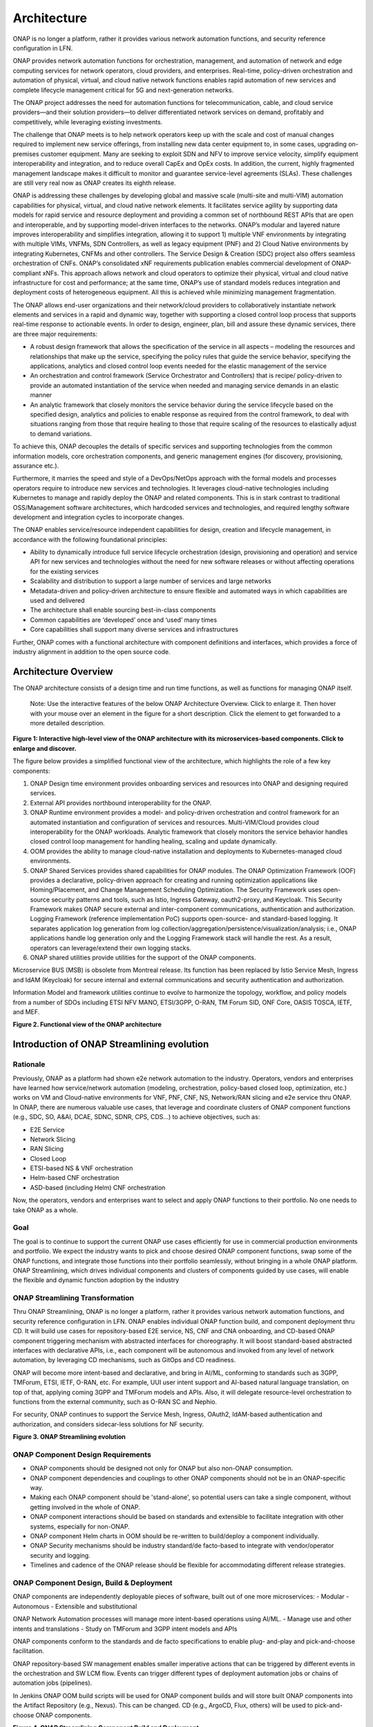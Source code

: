 .. This work is licensed under a Creative Commons Attribution
.. 4.0 International License.
.. http://creativecommons.org/licenses/by/4.0
.. Copyright 2017-2018 Huawei Technologies Co., Ltd.
.. Copyright 2019 ONAP Contributors
.. Copyright 2020 ONAP Contributors
.. Copyright 2021 ONAP Contributors
.. Copyright 2022 ONAP Contributors
.. Copyright 2023 ONAP Contributors

.. _ONAP-architecture:

Architecture
============
ONAP is no longer a platform, rather it provides various network automation
functions, and security reference configuration in LFN.

ONAP provides network automation functions for orchestration, management, and
automation of network and edge computing services for network operators, cloud
providers, and enterprises. Real-time, policy-driven orchestration and
automation of physical, virtual, and cloud native network functions enables
rapid automation of new services and complete lifecycle management critical for
5G and next-generation networks.

The ONAP project addresses the need for automation functions for
telecommunication, cable, and cloud service providers—and their solution
providers—to deliver differentiated network services on demand, profitably and
competitively, while leveraging existing investments.

The challenge that ONAP meets is to help network operators keep up with the
scale and cost of manual changes required to implement new service offerings,
from installing new data center equipment to, in some cases, upgrading
on-premises customer equipment. Many are seeking to exploit SDN and NFV to
improve service velocity, simplify equipment interoperability and integration,
and to reduce overall CapEx and OpEx costs. In addition, the current, highly
fragmented management landscape makes it difficult to monitor and guarantee
service-level agreements (SLAs). These challenges are still very real now as
ONAP creates its eighth release.

ONAP is addressing these challenges by developing global and massive scale
(multi-site and multi-VIM) automation capabilities for physical, virtual, and
cloud native network elements. It facilitates service agility by supporting
data models for rapid service and resource deployment and providing a common
set of northbound REST APIs that are open and interoperable, and by supporting
model-driven interfaces to the networks. ONAP’s modular and layered nature
improves interoperability and simplifies integration, allowing it to support
1) multiple VNF environments by integrating with multiple VIMs, VNFMs, SDN
Controllers, as well as legacy equipment (PNF) and 2) Cloud Native environments
by integrating Kubernetes, CNFMs and other controllers. The Service Design &
Creation (SDC) project also offers seamless orchestration of CNFs. ONAP’s
consolidated xNF requirements publication enables commercial development of
ONAP-compliant xNFs. This approach allows network and cloud operators to
optimize their physical, virtual and cloud native infrastructure for cost and
performance; at the same time, ONAP’s use of standard models reduces
integration and deployment costs of heterogeneous equipment. All this is
achieved while minimizing management fragmentation.

The ONAP allows end-user organizations and their network/cloud providers to
collaboratively instantiate network elements and services in a rapid and
dynamic way, together with supporting a closed control loop process that
supports real-time response to actionable events. In order to design, engineer,
plan, bill and assure these dynamic services, there are three major
requirements:

- A robust design framework that allows the specification of the service in all
  aspects – modeling the resources and relationships that make up the service,
  specifying the policy rules that guide the service behavior, specifying the
  applications, analytics and closed control loop events needed for the elastic
  management of the service
- An orchestration and control framework (Service Orchestrator and Controllers)
  that is recipe/ policy-driven to provide an automated instantiation of the
  service when needed and managing service demands in an elastic manner
- An analytic framework that closely monitors the service behavior during the
  service lifecycle based on the specified design, analytics and policies to
  enable response as required from the control framework, to deal with
  situations ranging from those that require healing to those that require
  scaling of the resources to elastically adjust to demand variations.

To achieve this, ONAP decouples the details of specific services and supporting
technologies from the common information models, core orchestration components,
and generic management engines (for discovery, provisioning, assurance etc.).

Furthermore, it marries the speed and style of a DevOps/NetOps approach with
the formal models and processes operators require to introduce new services and
technologies. It leverages cloud-native technologies including Kubernetes to
manage and rapidly deploy the ONAP and related components. This is in
stark contrast to traditional OSS/Management software architectures,
which hardcoded services and technologies, and required lengthy software
development and integration cycles to incorporate changes.

The ONAP enables service/resource independent capabilities for design,
creation and lifecycle management, in accordance with the following
foundational principles:

- Ability to dynamically introduce full service lifecycle orchestration
  (design, provisioning and operation) and service API for new services and
  technologies without the need for new software releases or without
  affecting operations for the existing services
- Scalability and distribution to support a large number of services and large
  networks
- Metadata-driven and policy-driven architecture to ensure flexible and
  automated ways in which capabilities are used and delivered
- The architecture shall enable sourcing best-in-class components
- Common capabilities are ‘developed’ once and ‘used’ many times
- Core capabilities shall support many diverse services and infrastructures

Further, ONAP comes with a functional architecture with component definitions
and interfaces, which provides a force of industry alignment in addition to
the open source code.

Architecture Overview
---------------------

The ONAP architecture consists of a design time and run time functions, as well
as functions for managing ONAP itself.

   Note: Use the interactive features of the below ONAP Architecture Overview.
   Click to enlarge it. Then hover with your mouse over an element in the
   figure for a short description. Click the element to get forwarded to a more
   detailed description.

.. image:: media/onap-architecture-overview-interactive-path.svg
   :width: 800

**Figure 1: Interactive high-level view of the ONAP architecture with its
microservices-based components. Click to enlarge and discover.**

The figure below provides a simplified functional view of the architecture,
which highlights the role of a few key components:

#. ONAP Design time environment provides onboarding services and resources
   into ONAP and designing required services.
#. External API provides northbound interoperability for the ONAP.
#. ONAP Runtime environment provides a model- and policy-driven orchestration
   and control framework for an automated instantiation and configuration of
   services and resources. Multi-VIM/Cloud provides cloud interoperability for
   the ONAP workloads. Analytic framework that closely monitors the service
   behavior handles closed control loop management for handling healing,
   scaling and update dynamically.
#. OOM provides the ability to manage cloud-native installation and deployments
   to Kubernetes-managed cloud environments.
#. ONAP Shared Services provides shared capabilities for ONAP modules. The ONAP
   Optimization Framework (OOF) provides a declarative, policy-driven approach
   for creating and running optimization applications like Homing/Placement,
   and Change Management Scheduling Optimization. The Security Framework uses
   open-source security patterns and tools, such as Istio, Ingress Gateway,
   oauth2-proxy, and Keycloak. This Security Framework makes ONAP secure
   external and inter-component communications, authentication and
   authorization.
   Logging Framework (reference implementation PoC) supports open-source- and
   standard-based logging. It separates application log generation from log
   collection/aggregation/persistence/visualization/analysis; i.e., ONAP
   applications handle log generation only and the Logging Framework stack will
   handle the rest. As a result, operators can leverage/extend their own
   logging stacks.
#. ONAP shared utilities provide utilities for the support of the ONAP
   components.

Microservice BUS (MSB) is obsolete from Montreal release. Its function has
been replaced by Istio Service Mesh, Ingress and IdAM (Keycloak) for secure
internal and external communications and security authentication and
authorization.

Information Model and framework utilities continue to evolve to harmonize
the topology, workflow, and policy models from a number of SDOs including
ETSI NFV MANO, ETSI/3GPP, O-RAN, TM Forum SID, ONF Core, OASIS TOSCA, IETF,
and MEF.

|image2|

**Figure 2. Functional view of the ONAP architecture**


Introduction of ONAP Streamlining evolution
-------------------------------------------
Rationale
^^^^^^^^^
Previously, ONAP as a platform had shown e2e network automation to the
industry. Operators, vendors and enterprises have learned how service/network
automation (modeling, orchestration, policy-based closed loop, optimization,
etc.) works on VM and Cloud-native environments for VNF, PNF, CNF, NS,
Network/RAN slicing and e2e service thru ONAP.
In ONAP, there are numerous valuable use cases, that leverage and coordinate
clusters of ONAP component functions (e.g., SDC, SO, A&AI, DCAE, SDNC, SDNR,
CPS, CDS...) to achieve objectives, such as:

- E2E Service
- Network Slicing
- RAN Slicing
- Closed Loop
- ETSI-based NS & VNF orchestration
- Helm-based CNF orchestration
- ASD-based (including Helm) CNF orchestration

Now, the operators, vendors and enterprises want to select and apply ONAP
functions to their portfolio. No one needs to take ONAP as a whole.

Goal
^^^^
The goal is to continue to support the current ONAP use cases efficiently for
use in commercial production environments and portfolio. We expect the industry
wants to pick and choose desired ONAP component functions, swap some of the
ONAP functions, and integrate those functions into their portfolio seamlessly,
without bringing in a whole ONAP platform.
ONAP Streamlining, which drives individual components and clusters of
components guided by use cases, will enable the flexible and dynamic function
adoption by the industry

ONAP Streamlining Transformation
^^^^^^^^^^^^^^^^^^^^^^^^^^^^^^^^
Thru ONAP Streamlining, ONAP is no longer a platform, rather it provides
various network automation functions, and security reference configuration in
LFN. ONAP enables individual ONAP function build, and component deployment
thru CD. It will build use cases for repository-based E2E service, NS, CNF and
CNA onboarding, and CD-based ONAP component triggering mechanism with
abstracted interfaces for choreography. It will boost standard-based abstracted
interfaces with declarative APIs, i.e., each component will be autonomous and
invoked from any level of network automation, by leveraging CD mechanisms, such
as GitOps and CD readiness.

ONAP will become more intent-based and declarative, and bring in AI/ML,
conforming to standards such as 3GPP, TMForum, ETSI, IETF, O-RAN, etc. For
example, UUI user intent support and AI-based natural language translation, on
top of that, applying coming 3GPP and TMForum models and APIs. Also, it will
delegate resource-level orchestration to functions from the external community,
such as O-RAN SC and Nephio.

For security, ONAP continues to support the Service Mesh, Ingress, OAuth2,
IdAM-based authentication and authorization, and considers sidecar-less
solutions for NF security.

|image3|

**Figure 3. ONAP Streamlining evolution**

ONAP Component Design Requirements
^^^^^^^^^^^^^^^^^^^^^^^^^^^^^^^^^^
- ONAP components should be designed not only for ONAP but also non-ONAP
  consumption.
- ONAP component dependencies and couplings to other ONAP components should
  not be in an ONAP-specific way.
- Making each ONAP component should be 'stand-alone', so potential users can
  take a single component, without getting involved in the whole of ONAP.
- ONAP component interactions should be based on standards and extensible to
  facilitate integration with other systems, especially for non-ONAP.
- ONAP component Helm charts in OOM should be re-written to build/deploy a
  component individually.
- ONAP Security mechanisms should be industry standard/de facto-based to
  integrate with vendor/operator security and logging.
- Timelines and cadence of the ONAP release should be flexible for
  accommodating different release strategies.

ONAP Component Design, Build & Deployment
^^^^^^^^^^^^^^^^^^^^^^^^^^^^^^^^^^^^^^^^^
ONAP components are independently deployable pieces of software, built out of
one more microservices:
- Modular
- Autonomous
- Extensible and substitutional

ONAP Network Automation processes will manage more intent-based operations
using AI/ML.
- Manage use and other intents and translations
- Study on TMForum and 3GPP intent models and APIs

ONAP components conform to the standards and de facto specifications to enable
plug- and-play and pick-and-choose facilitation.

ONAP repository-based SW management enables smaller imperative actions that
can be triggered by different events in the orchestration and SW LCM flow.
Events can trigger different types of deployment automation jobs or chains of
automation jobs (pipelines).

In Jenkins ONAP OOM build scripts will be used for ONAP component builds and
will store built ONAP components into the Artifact Repository (e.g., Nexus).
This can be changed. CD (e.g., ArgoCD, Flux, others) will be used to
pick-and-choose ONAP components.

|image4|

**Figure 4. ONAP Streamlining Component Build and Deployment**

For more details of ONAP streamlining, see the ONAP Streamlining - The Process
page, https://wiki.onap.org/display/DW/ONAP+Streamlining+-+The+Process


Microservices Support
---------------------
As a cloud-native application that consists of numerous services, ONAP requires
sophisticated initial deployment as well as post- deployment management.

ONAP is no longer a platform, rather it provides network automation functions,
and security reference configuration in LFN.

Thru ONAP Streamlining evolution, the ONAP deployment methodology has been
enhanced, allowing individual ONAP components can be picked up through a chosen
CD (Continuous Deployment) tool. This enhancement should be flexible enough to
suit the different scenarios and purposes for various operator environments.
Users may also want to select a portion of the ONAP components to integrate
into their own systems. For more details of ONAP Streamlining evolution, see
the ONAP Streamlining evolution session.

The provided ONAP functions are highly reliable, scalable, extensible, secure
and easy to manage. To achieve all these goals, ONAP is designed as a
microservices-based system, with all components released as Docker containers
following best practice building rules to optimize their image size. Numerous
optimizations such as shared databases and the use of standardized lightweight
container operating systems reduce the overall ONAP footprint.

In the spirit of leveraging the microservice capabilities, further steps
towards increased modularity have been taken. Service Orchestrator (SO) and the
controllers have increased its level of modularity, by following Microservices.


ONAP Operations Manager (OOM)
^^^^^^^^^^^^^^^^^^^^^^^^^^^^^
The ONAP Operations Manager (OOM) is responsible for orchestrating the
end-to-end lifecycle management and monitoring of ONAP components. OOM uses
Kubernetes with IPv4 and IPv6 support to provide CPU efficiency and ONAP
component deployment. In addition, OOM helps enhance ONAP maturity by providing
scalability and resiliency enhancements to the components it manages.

OOM is the lifecycle manager of the ONAP and uses the Kubernetes
container management system and Consul to provide the following functionality:

#. Deployment - with built-in component dependency management (including
   multiple clusters, federated deployments across sites, and anti-affinity
   rules)
#. Configuration - unified configuration across all ONAP components
#. Monitoring - real-time health monitoring feeding to a Consul GUI and
   Kubernetes
#. Restart - failed ONAP components are restarted automatically
#. Clustering and Scaling - cluster ONAP services to enable seamless scaling
#. Upgrade - change out containers or configuration with little or no service
   impact
#. Deletion - clean up individual containers or entire deployments

OOM supports a wide variety of cloud infrastructures to suit your individual
requirements.

OOM provides Service Mesh-based mTLS (mutual TLS) between ONAP components to
secure component communications, by leveraging Istio.

In addition to Service Mesh-based mTLS, OOM also provides inter-component
authentication and authorization, by leveraging Istio Authorizaiton Policy.
For external secure communication, authentication (including SSO) and
authorization, OOM configures Ingress, oauth2-proxy, IAM (realized by
KeyCloak) and IdP.

As the result, Unmaintained AAF functionalities are obsolete and substituted
by Istio-based Service Mesh and Ingress, as of Montreal release.

|image5|

**Figure 5. Security Framework component architecture**

For OOM enhancements for ONAP Streamlining evolution, see the ONAP Streamlining
evolution section.

Microservices Bus (MSB) - Obsolete
^^^^^^^^^^^^^^^^^^^^^^^^^^^^^^^^^^

.. warning:: The ONAP :strong:`MSB` project is :strong:`unmaintained`.
             As of Release 13 'Montreal' the component is no longer part of the
             ONAP deployment.

Microservices Bus (MSB) used to support service registration/ discovery,
external API gateway, internal API gateway, client software development
kit (SDK), and Swagger SDK. When integrating with OOM, MSB used to have
a Kube2MSB registrar which can grasp services information from k8s metafile
and automatically register the services for ONAP components.

In London release, ONAP Security Framework components provide secure
communication capabilities. This approach is a more Kubernetes-native approach.
As a result, MSB functions has been replaced by the Security Framework, and MSB
becomes an optional component.


Portal-NG
---------
ONAP had a portal project but this project was terminated and archived.
Portal-NG is a new component and fills the gap. It provides a state of the art
web-based GUI that services as the first discovery point for the ONAP, its
existing web applications and functions.
Onboard users with an adaptive GUI following a "grow as you go" approach
covering "playful discovery" up to expert mode. Wherever possible hide
complexity of network automation by guiding the user.
The Portal-NG supports new ONAP Security framework for user administration,
authentication and authorization. For more details, see the Portal-NG section.



Design Time Framework
---------------------
The design time framework is a comprehensive development environment with
tools, techniques, and repositories for defining/ describing resources,
services, and products.

The design time framework facilitates reuse of models, further improving
efficiency as more and more models become available. Resources, services,
products, and their management and control functions can all be modeled using a
common set of specifications and policies (e.g., rule sets) for controlling
behavior and process execution. Process specifications automatically sequence
instantiation, delivery and lifecycle management for resources, services,
products and the ONAP components themselves. Certain process specifications
(i.e., ‘recipes’) and policies are geographically distributed to optimize
performance and maximize autonomous behavior in federated cloud environments.

Service Design and Creation (SDC)
^^^^^^^^^^^^^^^^^^^^^^^^^^^^^^^^^
Service Design and Creation (SDC) provides tools, techniques, and repositories
to define/simulate/certify system assets as well as their associated processes
and policies. Each asset is categorized into one of four asset groups: Resource
, Services, Products, or Offers. SDC supports the onboarding of Network
Services packages (ETSI SOL007 with ETSI SOL001), ONAP proprietary CNF packages
(embedding Helm Chart), ASD-based CNF packages (ETSI SOL004 and embedding Helm
Chart), VNF packages (Heat or ETSI SOL004) and PNF packages (ETSI SOL004). SDC
also includes some capabilities to model 5G network slicing using the standard
properties (Slice Profile, Service Template).

Since Kohn-R11 release, SDC supports the onboarding of another CNF-Modeling
package, Application Service Description (ASD) package. ASD is a deployment
descriptor for cloud native applications/functions. It minimizes information
needed for the CNF orchestrator, by referencing most resource descriptions to
the cloud native artifacts (e.g., Helm Chart). Its CSAR package adheres to
ETSI SOL004.

The SDC environment supports diverse users via common services and utilities.
Using the design studio, product and service designers onboard/extend/retire
resources, services and products. Operations, Engineers, Customer Experience
Managers, and Security Experts create workflows, policies and methods to
implement Closed Control Loop Automation/Control and manage elastic
scalability.

To support and encourage a healthy VNF ecosystem, ONAP provides a set of VNF
packaging and validation tools in the VNF Supplier API and Software Development
Kit (VNF SDK) and VNF Validation Program (VVP) components. Vendors can
integrate these tools in their CI/CD environments to package VNFs and upload
them to the validation engine. Once tested, the VNFs can be onboarded through
SDC. In addition, the testing capability of VNFSDK is being utilized at the LFN
Compliance Verification Program to work towards ensuring a highly consistent
approach to VNF verification. ONAP supports onboarding of CNFs and PNFs as
well.

The Policy Creation component deals with policies; these are rules, conditions,
requirements, constraints, attributes, or needs that must be provided,
maintained, and/or enforced. At a lower level, Policy involves machine-readable
rules enabling actions to be taken based on triggers or requests. Policies
often consider specific conditions in effect (both in terms of triggering
specific policies when conditions are met, and in selecting specific outcomes
of the evaluated policies appropriate to the conditions).

Policy allows rapid modification through easily updating rules, thus updating
technical behaviors of components in which those policies are used, without
requiring rewrites of their software code. Policy permits simpler
management / control of complex mechanisms via abstraction.

VNF SDK
^^^^^^^
VNF SDK provides the functionality to create VNF/PNF packages, test VNF
packages and VNF ONAP compliance and store VNF/PNF packages and upload to/from
a marketplace.

VVP
^^^
VVP provides validation for the VNF Heat package.

Runtime Components
------------------
The runtime execution components execute the rules and policies and other
models distributed by the design and creation environment.

This allows for the distribution of models and policy among various ONAP
modules such as the Service Orchestrator (SO), Controllers, Data Collection,
Analytics and Events (DCAE), Active and Available Inventory (A&AI). These
components use common services that support security (access control,
secure communication), logging and configuration data.

Orchestration
^^^^^^^^^^^^^
The Service Orchestrator (SO) component executes the specified processes by
automating sequences of activities, tasks, rules and policies needed for
on-demand creation, modification or removal of network, application or
infrastructure services and resources, this includes VNFs, CNFs and PNFs,
by conforming to industry standards such as ETSI, TMF, 3GPP.
The SO provides orchestration at a very high level, with an end-to-end view
of the infrastructure, network, and applications. Examples of this include
BroadBand Service (BBS) and Cross Domain and Cross Layer VPN (CCVPN).
The SO is modular and hierarchical to handle services and multi-level
resources and Network Slicing, by leveraging pluggable adapters and delegating
orchestration operations to NFVO (SO NFVO, VFC), VNFM, CNF Manager, NSMF
(Network Slice Management Function), NSSMF (Network Slice Subnet Management
Function).

Starting from the Guilin release, the SO provides CNF orchestration support
through integration of CNF adapter and other CNF managers in ONAP. SO:

- Support for provisioning CNFs using an external K8S Manager
- Support the Helm-based orchestration
- Leverage the CNF Adapter to interact with the K8S Plugin in MultiCloud, or
  leverage the CNF Manager to interact with the K8S to control CNFs (e.g., ASD)
- Bring in the advantage of the K8S orchestrator and
- Set stage for the Cloud Native scenarios

In London, ONAP SO added ASD-based CNF orchestration support to simplify
CNF orchestration and to remove redundancies of CNF resource attributes and
orchestration process.

- Support for onboarding of ASD-based CNF models and packages in runtime
- Support the SO sub-component 'SO CNFM' for ASD-dedicated CNF orchestration
  to isolate ASD management from other SO components - separation of concerns
- Use of ASD for AS LCM, and use of associated Helm Charts for CNF deployment
  to the selected external K8s Clusters
- Use of Helm Client to communicate with external K8S clusters for CNF
  deployment
- Monitoring deployed K8S resources thru Kubernetes APIs

3GPP (TS 28.801) defines three layer slice management function which include:

- CSMF (Communication Service Management Function)
- NSMF (Network Slice Management Function)
- NSSMF (Network Slice Subnet Management Function)

To realize the three layers, CSMF, NSMF and/or NSSMF are realized within ONAP,
or use the external CSMF, NSMF or NSSMF. For ONAP-based network slice
management, different choices can be made as follows. Among them, ONAP
orchestration currently supports options #1 and #4.

|image6|

**Figure 6: ONAP Network Slicing Support Options**


Virtual Infrastructure Deployment (VID) - obsolete
^^^^^^^^^^^^^^^^^^^^^^^^^^^^^^^^^^^^^^^^^^^^^^^^^^

.. warning:: The ONAP :strong:`vid` project is :strong:`unmaintained`.
             As of Release 12 'London' the component is no longer part of the
             ONAP deployment.

The Virtual Infrastructure Deployment (VID) application enables users to
instantiate infrastructure services from SDC, along with their associated
components, and to execute change management operations such as scaling and
software upgrades to existing VNF instances.

Policy-Driven Workload Optimization
^^^^^^^^^^^^^^^^^^^^^^^^^^^^^^^^^^^
The ONAP Optimization Framework (OOF) provides a policy-driven and model-driven
framework for creating optimization applications for a broad range of use
cases. OOF Homing and Allocation Service (HAS) is a policy driven workload
optimization service that enables optimized placement of services across
multiple sites and multiple clouds, based on a wide variety of policy
constraints including capacity, location, other service capabilities and
constraints.

ONAP Multi-VIM/Cloud (MC) and several other ONAP components such as Policy, SO,
A&AI etc. play an important role in enabling “Policy-driven Performance/
Security-Aware Adaptive Workload Placement/ Scheduling” across cloud sites
through OOF-HAS. OOF-HAS uses cloud agnostic Intent capabilities, and real-time
capacity checks provided by ONAP MC to determine the optimal VIM/Cloud
instances, which can deliver the required performance SLAs, for workload
(VNF, etc.) placement and scheduling (Homing). Operators now realize the true
value of virtualization through fine grained optimization of cloud resources
while delivering performance and security SLAs.

Controllers
^^^^^^^^^^^
Controllers are applications which are coupled with cloud and network services
and execute the configuration, real-time policies, and control the state of
distributed components and services. Rather than using a single monolithic
control layer, operators may choose to use multiple distinct controller types
that manage resources in the execution environment corresponding to their
assigned controlled domain such as cloud computing resources (SDN-C).
The Virtual Function Controller (VF-C) and SO NFVO provide an ETSI NFV
compliant NFVO function that is responsible for lifecycle management of
virtual services and the associated physical COTS server infrastructure. VF-C
provides a generic VNFM capability, and both VF-C and SO NFVO integrate with
external VNFMs and VIMs as part of an NFV MANO stack.

.. warning:: The ONAP :strong:`appc` project is :strong:`unmaintained`.
             As of Release 12 'London' the component is no longer part of the
             ONAP deployment.

ONAP used to have two application level configuration and lifecycle management
modules called SDN-C and App-C. App-C is no longer part of ONAP deployment.
SDN-C provides controller services (application level configuration using
NetConf, Chef, Ansible, RestConf, etc.) and lifecycle management functions
(e.g., stop, resume, health check, etc.).
SDN-C uses common code from CCSDK repo, and it uses CDS only for onboarding and
configuration / LCM flow design.
SDN-C has been used for Layer1-7 network elements. ONAP Controller configures
and maintains the health of L1-7 Network Function (VNF, PNF, CNF) and network
services throughout their lifecycle:

- Configures Network Functions (VNF/PNF)
- Provides programmable network application management:

  - Behavior patterns programmed via models and policies
  - Standards based models & protocols for multi-vendor implementation
  - Extensible SB adapters such as Netconf, Ansible, Rest API, etc.
  - Operation control, version management, software updates, etc.
- Local source of truth
  - Manages inventory within its scope
  - Manages and stores state of NFs
  - Supports Configuration Audits

Controller Design Studio (CDS)
^^^^^^^^^^^^^^^^^^^^^^^^^^^^^^
The Controller Design Studio (CDS) community in ONAP has contributed a
framework to automate the resolution of resources for instantiation and any
config provisioning operation, such as day0, day1 or day2 configuration. The
essential function of CDS is to create and populate a controller blueprint,
create a configuration file from this Controller blueprint, and associate at
design time this configuration file (configlet) to a PNF/VNF/CNF during the
design phase. CDS removes dependence on code releases and the delays they cause
and puts the control of services into the hands of the service providers. Users
can change a model and its parameters with great flexibility to fetch data from
external systems (e.g., IPAM) that is required in real deployments. This makes
service providers more responsive to their customers and able to deliver
products that more closely match the needs of those customers.

Inventory
^^^^^^^^^
Active and Available Inventory (A&AI) provides real-time views of a system’s
resources, services, products and their relationships with each other, and also
retains a historical view. The views provided by A&AI relate data managed by
multiple ONAP instances, Business Support Systems (BSS), Operation Support
Systems (OSS), and network applications to form a “top to bottom” view ranging
from the products end users buy, to the resources that form the raw material
for creating the products. A&AI not only forms a registry of products,
services, and resources, it also maintains up-to-date views of the
relationships between these inventory items.

To deliver the promised dynamism of SDN/NFV, A&AI is updated in real time by
the controllers as they make changes in the network environment. A&AI is
metadata-driven, allowing new inventory types to be added dynamically and
quickly via SDC catalog definitions, eliminating the need for lengthy
development cycles.

Policy Framework
^^^^^^^^^^^^^^^^
The Policy framework provides policy based decision making capability and
supports multiple policy engines and can distribute policies through policy
design capabilities in SDC, simplifying the design process.

Multi Cloud Adaptation
^^^^^^^^^^^^^^^^^^^^^^
Multi-VIM/Cloud provides and infrastructure adaptation layer for VIMs/Clouds
and K8s clusters in exposing advanced cloud agnostic intent capabilities,
besides standard capabilities, which are used by OOF and other components
for enhanced cloud selection and SO/VF-C for cloud agnostic workload
deployment. The K8s plugin is in charge of deploying CNFs on the Kubernetes
clusters using Kubernetes APIs.

Data Collection Analytics and Events (DCAE)
^^^^^^^^^^^^^^^^^^^^^^^^^^^^^^^^^^^^^^^^^^^
DCAE provides the capability to collect events, and host analytics applications
(DCAE Services)

Closed Control Loop Automation Management Platform in Policy (Policy - CLAMP)
^^^^^^^^^^^^^^^^^^^^^^^^^^^^^^^^^^^^^^^^^^^^^^^^^^^^^^^^^^^^^^^^^^^^^^^^^^^^^

.. warning:: The ONAP :strong:`CLAMP` function is now part of :strong:`Policy`.

Closed loop control is provided by cooperation among a number of design-time
and run-time elements. The Runtime loop starts with data collectors from Data
Collection, Analytics and Events (DCAE). ONAP includes the following collectors
: VES (VNF Event Streaming) for events, HV-VES for high-volume events, SNMP
for SNMP traps, File Collector to receive files, and RESTCONF Collector to
collect the notifications. After data collection/verification phase, data move
through the loop of micro-services like Homes for event detection, Policy
for determining actions, and finally, controllers and orchestrators to
implement actions. The Policy framework is also used to monitor the loops
themselves and manage their lifecycle. DCAE also includes a number of
specialized micro-services to support some use-cases such as the Slice Analysis
or SON-Handler. Some dedicated event processor modules transform collected data
(SNMP, 3GPP XML, RESTCONF) to VES format and push the various data into data
lake. CLAMP, Policy and DCAE all have design time aspects to support the
creation of the loops.

We refer to this automation pattern as “Closed Control loop automation” in that
it provides the necessary automation to proactively respond to network and
service conditions without human intervention. A high-level schematic of the
“Closed control loop automation” and the various phases within the service
lifecycle using the automation is depicted in Figure 4.

Closed control loop control is provided by Data Collection, Analytics and
Events (DCAE) and one or more of the other ONAP runtime components.
Collectively, they provide FCAPS (Fault Configuration Accounting Performance
Security) functionality. DCAE collects performance, usage, and configuration
data; provides computation of analytics; aids in troubleshooting; and publishes
events, data and analytics (e.g., to policy, orchestration, and the data lake).
Another component, Holmes, connects to DCAE and provides alarm correlation
for ONAP, new data collection capabilities with High Volume VES, and bulk
performance management support.

Working with the Policy Framework (and embedded CLAMP), these components
detect problems in the network and identify the appropriate remediation.
In some cases, the action will be automatic, and they will notify the
Service Orchestrator or one of the controllers to take action.
In other cases, as configured by the operator, they will raise an alarm
but require human intervention before executing the change. The policy
framework is extended to support additional policy decision capabilities
with the introduction of adaptive policy execution.

Starting with the Honolulu-R8 and concluding in the Istanbul-R9 release, the
CLAMP component was successfully integrated into the Policy component initially
as a PoC in the Honolulu-R8 release and then as a fully integrated component
within the Policy component in Istanbul-R9 release.
CLAMP's functional role to provision Policy has been enhanced to support
provisioning of policies outside of the context of a Control Loop and therefore
act as a Policy UI. In the Istanbul release the CLAMP integration was
officially released.

|image7|

**Figure 7: ONAP Closed Control Loop Automation**

Virtual Function Controller (VFC)
^^^^^^^^^^^^^^^^^^^^^^^^^^^^^^^^^
VFC provides the NFVO capability to manage the lifecycle of network service and
VNFs, by conforming to ETSI NFV specification.

Data Movement as a Platform (DMaaP)
^^^^^^^^^^^^^^^^^^^^^^^^^^^^^^^^^^^
DMaaP provides data movement service such as message routing and data routing.

Use Case UI (UUI)
^^^^^^^^^^^^^^^^^
UUI provides the capability to instantiate the blueprint User Cases and
visualize the state.

CLI
^^^
ONAP CLI provides a command line interface for access to ONAP.

External APIs
^^^^^^^^^^^^^

.. warning:: The ONAP :strong:`externalapi` project is :strong:`unmaintained`.

External APIs provide services to expose the capability of ONAP.

Shared Services
---------------

ONAP provides a set of operational services for all ONAP components including
activity logging, reporting, common data layer, configuration, persistence,
access control, secret and credential management, resiliency, and software
lifecycle management.

ONAP Shared Services provide shared capabilities for ONAP modules. These
services handle access management and security enforcement, data backup,
configuration persistence, restoration and recovery. They support standardized
VNF interfaces and guidelines.

Optimization Framework (OOF)
^^^^^^^^^^^^^^^^^^^^^^^^^^^^
OOF provides a declarative, policy-driven approach for creating and running
optimization applications like Homing/Placement, and Change Management
Scheduling Optimization.

Security Framework
^^^^^^^^^^^^^^^^^^
The Security Framework uses open-source security patterns and tools, such as
Istio, Ingress Gateway, oauth2-proxy, and KeyCloak. This Security Framework
provides secure external and inter-component communications, authentication,
and authorization.

Logging Framework (PoC)
^^^^^^^^^^^^^^^^^^^^^^^

.. warning:: The ONAP :strong:`Logging Framework` project is a reference
   implementation :strong:`PoC`.

Logging Framework supports open-source and standard-based logging. It separates
the application log generation from the log collection/aggregation/persistence/
visualization/analysis; i.e., ONAP applications handle log generation only, and
the Logging Framework stack will handle the rest. As a result, operators can
leverage/extend their own logging stacks.

Configuration Persistence Service (CPS)
^^^^^^^^^^^^^^^^^^^^^^^^^^^^^^^^^^^^^^^
The Configuration Persistence Service (CPS) provides storage for real-time
run-time configuration and operational parameters that need to be used by ONAP.
Several services ranging from SDN-C, DCAE and the network slicing use case
utilize CPS for these purposes. In Montreal release, a CPS sub-component CPS-
Temporal is removed because its function is no longer needed.
Its details in :ref:`CPS - Configuration Persistence Service<onap-cps:architecture>`.

ONAP Modeling
-------------
ONAP provides models to assist with service design, the development of ONAP
service components, and with the improvement of standards interoperability.
Models are an essential part for the design time and runtime framework
development. The ONAP modeling project leverages the experience of member
companies, standard organizations and other open source projects to produce
models which are simple, extensible, and reusable. The goal is to fulfill the
requirements of various use cases, guide the development and bring consistency
among ONAP components and explore a common model to improve the
interoperability of ONAP.

ONAP supports various models detailed in the Modeling documentation.

A new CNF modeling descriptor, Application Service Description (ASD), has been
added to ONAP since the Kohn release. It is to simplify CNF modeling and
orchestration by delegating resource modeling to Kubernetes-based resource
descriptors (e.g., Helm Chart).

The modeling project includes the ETSI catalog component, which provides the
parser functionalities, as well as additional package management
functionalities.

Industry Alignment
------------------
ONAP support and collaboration with other standards and open source communities
is evident in the architecture.

- MEF and TMF interfaces are used in the External APIs
- In addition to the ETSI-NFV defined VNFD and NSD models mentioned above, ONAP
  supports the NFVO interfaces (SOL005 between the SO and VFC, SOL003 from
  either the SO or VFC to an external VNFM).
- Further collaboration includes 5G/ORAN & 3GPP Harmonization, Acumos DCAE
  Integration, and CNCF Telecom User Group (TUG).

Read this whitepaper for more information:
`The Progress of ONAP: Harmonizing Open Source and Standards <https://www.onap.org/wp-content/uploads/sites/20/2019/04/ONAP_HarmonizingOpenSourceStandards_032719.pdf>`_

ONAP Blueprints
---------------
ONAP can support an unlimited number of use cases, within reason. However, to
provide concrete examples of how to use ONAP to solve real-world problems, the
community has created a set of blueprints. In addition to helping users rapidly
adopt the ONAP through end-to-end solutions, these blueprints also
help the community prioritize their work.

5G Blueprint
^^^^^^^^^^^^
The 5G blueprint is a multi-release effort, with five key initiatives around
end-to-end service orchestration, network slicing, PNF/VNF lifecycle management
, PNF integration, and network optimization. The combination of eMBB that
promises peak data rates of 20 Mbps, uRLLC that guarantees sub-millisecond
response times, MMTC that can support 0.92 devices per sq. ft., and network
slicing brings with it some unique requirements. First ONAP needs to manage the
lifecycle of a network slice from initial creation/activation all the way to
deactivation/termination. Next, ONAP needs to optimize the network around real
time and bulk analytics, place VNFs on the correct edge cloud, scale and heal
services, and provide edge automation. ONAP also provides self organizing
network (SON) services such as physical cell ID allocation for new RAN sites.
These requirements have led to the five above-listed initiatives and have been
developed in close cooperation with other standards and open source
organizations such as 3GPP, TM Forum, ETSI, and O-RAN Software Community.

|image8|

**Figure 8. End-to-end 5G Service**

Read the `5G Blueprint <https://www.onap.org/wp-content/uploads/sites/20/2019/07/ONAP_CaseSolution_5G_062519.pdf>`_
to learn more.

A related activity outside of ONAP is called the 5G Super Blueprint where
multiple Linux Foundation projects are collaborating to demonstrate an
end-to-end 5G network. In the short-term, this blueprint will showcase
three major projects: ONAP, Anuket (K8S NFVI), and Magma (LTE/5GC).

|image9|

**Figure 9. 5G Super Blueprint Initial Integration Activity**

In the long-term, the 5G Super Blueprint will integrate O-RAN-SC and LF Edge
projects as well.

Residential Connectivity Blueprints
^^^^^^^^^^^^^^^^^^^^^^^^^^^^^^^^^^^
Two ONAP blueprints (vCPE and BBS) address the residential connectivity use
case.

Virtual CPE (vCPE)
""""""""""""""""""
Currently, services offered to a subscriber are restricted to what is designed
into the broadband residential gateway. In the blueprint, the customer has a
slimmed down physical CPE (pCPE) attached to a traditional broadband network
such as DSL, DOCSIS, or PON (Figure 6). A tunnel is established to a data
center hosting various VNFs providing a much larger set of services to the
subscriber at a significantly lower cost to the operator. In this blueprint,
ONAP supports complex orchestration and management of open source VNFs and both
virtual and underlay connectivity.

|image10|

**Figure 10. ONAP vCPE Architecture**

Read the `Residential vCPE Use Case with ONAP blueprint <https://www.onap.org/wp-content/uploads/sites/20/2018/11/ONAP_CaseSolution_vCPE_112918FNL.pdf>`_
to learn more.

Broadband Service (BBS)
"""""""""""""""""""""""
This blueprint provides multi-gigabit residential internet connectivity
services based on PON (Passive Optical Network) access technology. A key
element of this blueprint is to show automatic re-registration of an ONT
(Optical Network Terminal) once the subscriber moves (nomadic ONT) as well as
service subscription plan changes. This blueprint uses ONAP for the design,
deployment, lifecycle management, and service assurance of broadband services.
It further shows how ONAP can orchestrate services across different locations
(e.g. Central Office, Core) and technology domains (e.g. Access, Edge).

|image11|

**Figure 11. ONAP BBS Architecture**

Read the `Residential Connectivity Blueprint <https://www.onap.org/wp-content/uploads/sites/20/2019/07/ONAP_CaseSolution_BBS_062519.pdf>`_
to learn more.

Voice over LTE (VoLTE) Blueprint
^^^^^^^^^^^^^^^^^^^^^^^^^^^^^^^^
This blueprint uses ONAP to orchestrate a Voice over LTE service. The VoLTE
blueprint incorporates commercial VNFs to create and manage the underlying
vEPC and vIMS services by interworking with vendor-specific components,
including VNFMs, EMSs, VIMs and SDN controllers, across Edge Data Centers and
a Core Data Center. ONAP supports the VoLTE use case with several key
components: SO, VF-C, SDN-C, and Multi-VIM/ Cloud. In this blueprint, SO is
responsible for VoLTE end-to-end service orchestration working in collaboration
with VF-C and SDN-C. SDN-C establishes network connectivity, then the VF-C
component completes the Network Services and VNF lifecycle management
(including service initiation, termination and manual scaling) and FCAPS
(fault, configuration, accounting, performance, security) management. This
blueprint also shows advanced functionality such as scaling and change
management.

|image12|

**Figure 12. ONAP VoLTE Architecture Open Network Automation**

Read the `VoLTE Blueprint <https://www.onap.org/wp-content/uploads/sites/20/2018/11/ONAP_CaseSolution_VoLTE_112918FNL.pdf>`_
to learn more.

Optical Transport Networking (OTN)
^^^^^^^^^^^^^^^^^^^^^^^^^^^^^^^^^^
Two ONAP blueprints (CCVPN and MDONS) address the OTN use case. CCVPN addresses
Layers 2 and 3, while MDONS addresses Layers 0 and 1.

CCVPN (Cross Domain and Cross Layer VPN) Blueprint
""""""""""""""""""""""""""""""""""""""""""""""""""
CSPs, such as CMCC and Vodafone, see a strong demand for high-bandwidth, flat,
high-speed OTN (Optical Transport Networks) across carrier networks. They also
want to provide a high-speed, flexible and intelligent service for high-value
customers, and an instant and flexible VPN service for SMB companies.

|image13|

**Figure 13. ONAP CCVPN Architecture**

The CCVPN (Cross Domain and Cross Layer VPN) blueprint is a combination of SOTN
(Super high-speed Optical Transport Network) and ONAP, which takes advantage of
the orchestration ability of ONAP, to realize a unified management and
scheduling of resources and services. It achieves cross-domain orchestration
and ONAP peering across service providers. In this blueprint, SO is responsible
for CCVPN end-to-end service orchestration working in collaboration with VF-C
and SDN-C. SDN-C establishes network connectivity, then the VF-C component
completes the Network Services and VNF lifecycle management. ONAP peering
across CSPs uses an east-west API which is being aligned with the MEF Interlude
API. CCVPN, in conjunction with the IBN use case, offers intent based cloud
leased line service. The key innovations in this use case are physical network
discovery and modeling, cross-domain orchestration across multiple physical
networks, cross operator end-to-end service provisioning, close-loop reroute
for cross-domain service, dynamic changes (branch sites, VNFs) and intelligent
service optimization (including AI/ML).

Read the `CCVPN Blueprint <https://www.onap.org/wp-content/uploads/sites/20/2019/07/ONAP_CaseSolution_CCVPN_062519.pdf>`_
to learn more.

MDONS (Multi-Domain Optical Network Service) Blueprint
""""""""""""""""""""""""""""""""""""""""""""""""""""""
While CCVPN addresses the automation of networking layers 2 and 3, it does not
address layers 0 and 1. Automating these layers is equally important because
providing an end-to-end service to their customers often requires a manual and
complex negotiation between CSPs that includes both the business arrangement
and the actual service design and activation. CSPs may also be structured such
that they operate multiple networks independently and require similar
transactions among their own networks and business units in order to provide an
end-to-end service. The MDONS blueprint created by AT&T, Orange, and Fujitsu
solves the above problem. MDONS and CCVPN used together can solve the OTN
automation problem in a comprehensive manner.

|image14|

**Figure 14. ONAP MDONS Architecture**

Intent Based Network (IBN) Use Case
^^^^^^^^^^^^^^^^^^^^^^^^^^^^^^^^^^^
Intent technology can reduce the complexity of management without getting into
the intricate details of the underlying network infrastructure and contribute
to efficient network management. This use case performs a valuable business
function that can further reduce the operating expenses (OPEX) of network
management by shifting the paradigm from complex procedural operations to
declarative intent-driven operations.

|image15|

**Figure 15. ONAP Intent-Based Networking Use Case**

3GPP 28.812, Intent driven Management Service (Intent driven MnS), defines
some key concepts that are used by this initiative. The Intent Based Networking
(IBN) use case includes the development of an intent decision making. This use
case has initially been shown for a smart warehouse, where the intent is to
increase the output volume of automated guided vehicles (AVG) and the network
simply scales in response. The intent UI is implemented in UUI and the
components of the intent framework interact with many components of ONAP
including SO, A&AI, Policy, DCAE and CDS.

vFW/vDNS Blueprint
^^^^^^^^^^^^^^^^^^
The virtual firewall, virtual DNS blueprint is a basic demo to verify that ONAP
has been correctly installed and to get a basic introduction to ONAP. The
blueprint consists of 5 VNFs: vFW, vPacketGenerator, vDataSink, vDNS and
vLoadBalancer. The blueprint exercises most aspects of ONAP, showing VNF
onboarding, network service creation, service deployment and closed-loop
automation. The key components involved are SDC, CLAMP, SO, APP-C, DCAE and
Policy. In the recent releases, the vFW blueprint has been demonstrated by
using a mix of a CNF and VNF and entirely using CNFs.

Verified end to end tests
-------------------------
Use cases
^^^^^^^^^
Various use cases have been tested for the Release. Use case examples are
listed below. See detailed information on use cases, functional requirements,
and automated use cases can be found here:
:doc:`Verified Use Cases<onap-integration:docs_usecases_release>`.

- E2E Network Slicing
- 5G OOF (ONAP Optimization Framework) SON (Self-Organized Network)
- CCVPN-Transport Slicing

Functional requirements
^^^^^^^^^^^^^^^^^^^^^^^
Various functional requirements have been tested for the Release. Detailed
information can be found in the
:doc:`Verified Use Cases<onap-integration:docs_usecases_release>`.

- xNF Integration

  - ONAP CNF orchestration - Enhancements
  - ONAP ASD-based CNF orchestration
  - PNF PreOnboarding
  - PNF Plug & Play

- Lifecycle Management

  - Policy Based Filtering
  - Bulk PM / PM Data Control Extension
  - Support xNF Software Upgrade in association to schema updates
  - Configuration & Persistency Service

- Security

  - CMPv2 Enhancements

- Standard alignment

  - ETSI-Alignment for Guilin
  - ONAP/3GPP & O-RAN Alignment-Standards Defined Notifications over VES
  - Extend ORAN A1 Adapter and add A1 Policy Management

- NFV testing Automation

  - Support for Test Result Auto Analysis & Certification
  - Support for Test Task Auto Execution
  - Support for Test Environment Auto Deploy
  - Support for Test Topology Auto Design

Conclusion
----------
The ONAP provides a comprehensive functions for real-time, policy-
driven orchestration and automation of physical and virtual network functions
that will enable software, network, IT and cloud providers and developers to
rapidly automate new services and support complete lifecycle management.

By unifying member resources, ONAP will accelerate the development of a vibrant
ecosystem around a globally shared architecture and implementation for network
automation —with an open standards focus— faster than any one product could on
its own.

Resources
---------
See the Resources page on `ONAP.org <https://www.onap.org/resources>`_

.. |image1| image:: media/ONAP-architecture.png
   :width: 800px
.. |image2| image:: media/ONAP-fncview.png
   :width: 800px
.. |image3| image:: media/ONAP-Streamlining-Build-Deployment.png
   :width: 800px
.. |image4| image:: media/ONAP-Streamlining-Build-Deployment.png
   :width: 800px
.. |image5| image:: media/ONAP-securityFramework.png
   :width: 800px
.. |image6| image:: media/ONAP-NetworkSlicingOptions.png
   :width: 800px
.. |image7| image:: media/ONAP-closedloop.png
   :width: 800px
.. |image8| image:: media/ONAP-5G.png
   :width: 800px
.. |image9| image:: media/ONAP-5GSuperBP-Integration.png
   :width: 800px
.. |image10| image:: media/ONAP-vcpe.png
   :width: 800px
.. |image11| image:: media/ONAP-bbs.png
   :width: 800px
.. |image12| image:: media/ONAP-volte.png
   :width: 800px
.. |image13| image:: media/ONAP-ccvpn.png
   :width: 800px
.. |image14| image:: media/ONAP-mdons.png
   :width: 800px
.. |image15| image:: media/ONAP-IntentBasedNetworking.png
   :width: 800px
